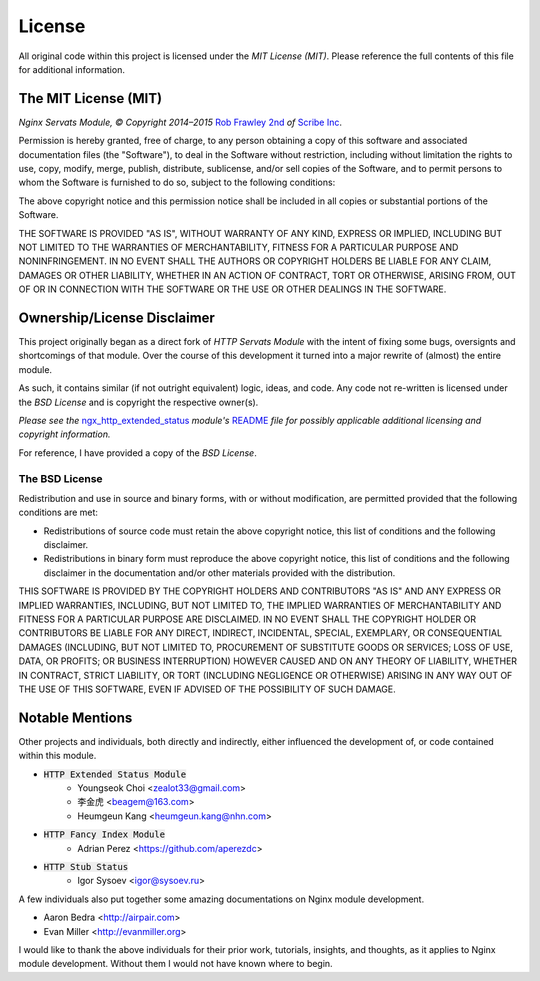 #######
License
#######

All original code within this project is licensed under the *MIT License (MIT)*.
Please reference the full contents of this file for additional information.

The MIT License (MIT)
=====================

*Nginx Servats Module, © Copyright 2014–2015* `Rob Frawley 2nd <https://github.com/robfrawley>`_ *of*
`Scribe Inc <https://scribe.software/>`_.

Permission is hereby granted, free of charge, to any person obtaining a copy of
this software and associated documentation files (the "Software"), to deal in
the Software without restriction, including without limitation the rights to
use, copy, modify, merge, publish, distribute, sublicense, and/or sell copies of
the Software, and to permit persons to whom the Software is furnished to do so,
subject to the following conditions:

The above copyright notice and this permission notice shall be included in all
copies or substantial portions of the Software.

THE SOFTWARE IS PROVIDED "AS IS", WITHOUT WARRANTY OF ANY KIND, EXPRESS OR
IMPLIED, INCLUDING BUT NOT LIMITED TO THE WARRANTIES OF MERCHANTABILITY, FITNESS
FOR A PARTICULAR PURPOSE AND NONINFRINGEMENT. IN NO EVENT SHALL THE AUTHORS OR
COPYRIGHT HOLDERS BE LIABLE FOR ANY CLAIM, DAMAGES OR OTHER LIABILITY, WHETHER
IN AN ACTION OF CONTRACT, TORT OR OTHERWISE, ARISING FROM, OUT OF OR IN
CONNECTION WITH THE SOFTWARE OR THE USE OR OTHER DEALINGS IN THE SOFTWARE.


Ownership/License Disclaimer
============================

This project originally began as a direct fork of *HTTP Servats Module* with
the intent of fixing some bugs, oversignts and shortcomings of that module. Over the
course of this development it turned into a major rewrite of (almost) the entire module.

As such, it contains similar (if not outright equivalent) logic, ideas, and code. Any
code not re-written is licensed under the *BSD License* and is copyright the respective
owner(s).

*Please see the*
`ngx_http_extended_status <https://github.com/nginx-modules/ngx_http_extended_status_module>`_
*module's*
`README <https://github.com/nginx-modules/ngx_http_extended_status_module/blob/master/README>`_
*file for possibly applicable additional licensing and copyright information.*

For reference, I have provided a copy of the *BSD License*.

The BSD License
---------------

Redistribution and use in source and binary forms, with or without modification,
are permitted provided that the following conditions are met:

- Redistributions of source code must retain the above copyright notice, this list
  of conditions and the following disclaimer.
- Redistributions in binary form must reproduce the above copyright notice, this
  list of conditions and the following disclaimer in the documentation and/or
  other materials provided with the distribution.

THIS SOFTWARE IS PROVIDED BY THE COPYRIGHT HOLDERS AND CONTRIBUTORS "AS IS" AND
ANY EXPRESS OR IMPLIED WARRANTIES, INCLUDING, BUT NOT LIMITED TO, THE IMPLIED
WARRANTIES OF MERCHANTABILITY AND FITNESS FOR A PARTICULAR PURPOSE ARE DISCLAIMED.
IN NO EVENT SHALL THE COPYRIGHT HOLDER OR CONTRIBUTORS BE LIABLE FOR ANY DIRECT,
INDIRECT, INCIDENTAL, SPECIAL, EXEMPLARY, OR CONSEQUENTIAL DAMAGES (INCLUDING,
BUT NOT LIMITED TO, PROCUREMENT OF SUBSTITUTE GOODS OR SERVICES; LOSS OF USE,
DATA, OR PROFITS; OR BUSINESS INTERRUPTION) HOWEVER CAUSED AND ON ANY THEORY OF
LIABILITY, WHETHER IN CONTRACT, STRICT LIABILITY, OR TORT (INCLUDING NEGLIGENCE
OR OTHERWISE) ARISING IN ANY WAY OUT OF THE USE OF THIS SOFTWARE, EVEN IF ADVISED
OF THE POSSIBILITY OF SUCH DAMAGE.


Notable Mentions
================

Other projects and individuals, both directly and indirectly, either influenced the
development of, or code contained within this module.

- :code:`HTTP Extended Status Module`
    - Youngseok Choi <zealot33@gmail.com>
    - 李金虎 <beagem@163.com>
    - Heumgeun Kang <heumgeun.kang@nhn.com>
- :code:`HTTP Fancy Index Module`
    - Adrian Perez <https://github.com/aperezdc>
- :code:`HTTP Stub Status`
    - Igor Sysoev <igor@sysoev.ru>

A few individuals also put together some amazing documentations on Nginx module
development.

- Aaron Bedra <http://airpair.com>
- Evan Miller <http://evanmiller.org>

I would like to thank the above individuals for their prior work, tutorials,
insights, and thoughts, as it applies to Nginx module development. Without them
I would not have known where to begin.
